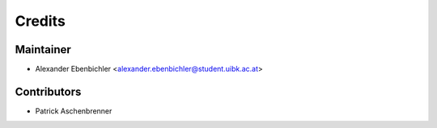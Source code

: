 =======
Credits
=======

Maintainer
----------

* Alexander Ebenbichler <alexander.ebenbichler@student.uibk.ac.at>

Contributors
------------

* Patrick Aschenbrenner
